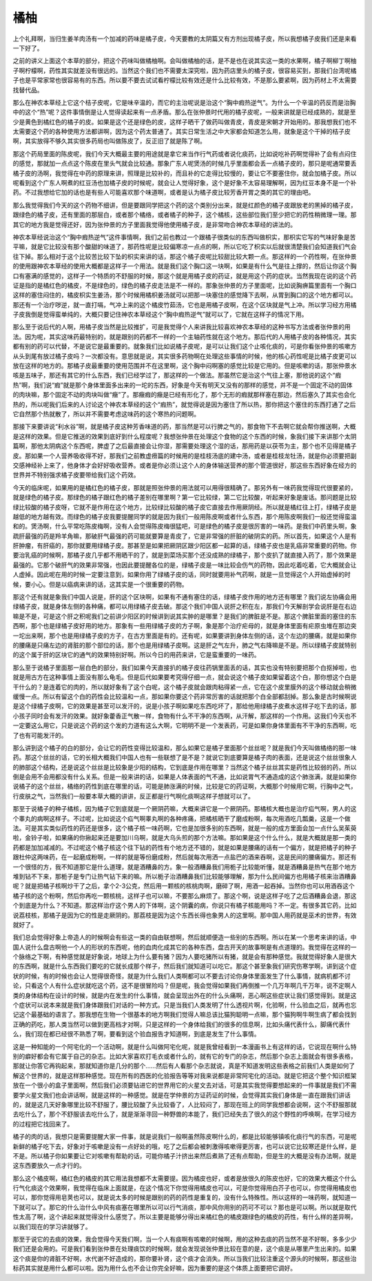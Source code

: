 橘柚
=======

上个礼拜啊，当归生姜羊肉汤有一个加减的药味是橘子皮，今天要教的太阴篇又有方剂出现橘子皮，所以我想橘子皮我们还是来看一下好了。

之前的讲义上面这个本草的部分，把这个药味叫做橘柚啊。会叫做橘柚的话，是不是也在说其实这一类的水果啊，橘子啊柳丁啊柚子啊柠檬啊，药性其实就差没有很远的。当然这个我们也不需要太深究啦，因为药店里头的橘子皮，很容易买到，那我们台湾呢橘子也是平常家常也很容易有的东西。所以要不要去试试看柠檬比较有效还是什么比较有效，不是那么要紧啊，因为药材上不太需要找替代品。

那么在神农本草经上它这个桔子皮呢，它是味辛温的，而它的主治呢说是治这个“胸中瘕热逆气”。为什么一个辛温的药反而是治胸中的这个“热”呢？这件事情倒是让人觉得读起来有一点矛盾。那么在张仲景时代用的橘子皮呢，一般来讲就是已经成熟的，就是至少是黄色到橘红色的橘子的皮。如果是这个还是绿色的皮，这样子晒干了做药叫做青皮，青皮是宋朝才开始用的。那我想我们也不太需要这个药的各种使用方法都讲啊，因为这个药太普通了。其实日常生活之中大家都会知道怎么用，就象是这个干掉的桔子皮啊，其实放得不够久其实很多药局也叫做陈皮了，反正旧了就是陈了啊。

那这个药局里面的陈皮呢，我们今天大概最主要的用途就是拿它来当作行气药或者说化痰药，比如说吃补药啊觉得补了会有点闷住的感觉，那就加一点点这个陈皮在里头气就会比较通。那象广东人呢煲汤的时候几乎里面都会丢一点橘子皮的，那只是呢通常要丢橘子皮的汤啊，我觉得在中药的原理来讲，照理是比较补的，而且补的它走得比较慢的，要让它不要塞住你，就会加橘子皮。所以呢看到这个广东人啊煮的红豆汤也加橘子皮的时候呢，就会让人觉得好象，这个是好象不太容易理解啊，因为红豆本身不是一个补药。不过我想给它加的话也是有些人可能喜欢那个味道啊，或者是认为橘子皮比较芳香开胃之类的其它的理由吧。

那么我觉得我们今天的这个药物不细讲，但是要跟同学把这个药的这个类别分出来，就是红颜色的橘子皮跟放老的黑掉的橘子皮，跟绿色的橘子皮，还有里面的那层白，或者那个橘络，或者橘子的种子，这个橘核，这些部位我们至少把它的药性稍微理一理。那其它的地方我是觉得还好，因为张仲景的方子里面我觉得他使用橘子皮，是非常吻合神农本草经的讲法的。

神农本草经说治这个“胸中瘕热逆气”这件事情啊，我们之前也教过一个跟橘子很类似的东西叫做枳实，那枳实它写的气味好象是苦平嘛，就是它比较没有那个酸甜的味道了，那药性呢是比较偏寒凉一点点的啊，所以它吃了枳实以后就很清楚我们会知道我们气会往下掉。那么相对于这个比较苦比较下坠的枳实来讲的话，那这个橘子皮呢比较甜比较大颗一点。那这样的一个药性啊，在张仲景的使用跟神农本草经的使用大概都是这样子一个用法。就是我们这个胸口这一块啊，如果是有什么气是往上撑的，然后让你这个胸口有塞满的感觉的，这样子一个特质的不舒服的时候，那这个就是用橘子皮的药证，就是用这个药的症状。当然我现在说的这个药证是指的是橘红色的橘皮，不是绿色的，绿色的橘子皮走法是不一样的。那象张仲景的方子里面呢，比如说胸痹篇里面有一个胸口这样的塞住闷住的，橘皮枳实生姜汤，那个时候用橘枳姜汤就可以把那一块塞住的感觉降下去啊，从胃到胸口的这个地方都可以。那还有一个治疗哕逆，就一直打嗝，气冲上来的这个橘皮竹茹汤，它也是用橘子皮啊，在这个区块就是气上冲。所以学习经方用橘子皮我倒是觉得蛮单纯的，大概只要记住神农本草经这个“胸中瘕热逆气”就可以了，它就在这样子的情况下用。

那么至于说后代的人啊，用橘子皮当然是比较推扩，可是我觉得个人来讲我比较喜欢神农本草经的这种书写方法或者张仲景的用法。因为呢，其实这味药最特别的，就是跟别的药都不一样的一个主轴药性就在这个地方。那后代的人用橘子皮的各种情况，其实都有别的药可以代替，不是说它是最重要的。就象我们比如说橘子皮呢，是可以让我们这个止咳化痰的，可是你看张仲景的咳嗽方从头到尾有放过橘子皮吗？一次都没有。意思就是说，其实很多药物啊在处理这些事情的时候，他的核心药性呢是比橘子皮更可以放在这样的地方的。那橘子皮最重要的使用范围并不在这里啊，这个胸中闷啊塞的感觉比较是它用的。但是咳嗽的话，那张仲景水咳是五味子，那还有其它的什么东西，我们已经学过了，那这样的一个做法。那虽然它是治这个气往上塞，那他说的这个“瘕热”啊，我们说“瘕”就是那个身体里面多出来的一坨的东西，好象是今天有明天又没有的那样的感觉，并不是一个固定不动的固体的肉块嘛，那个固定不动的肉块叫做“癥”了。那癥瘕的癥是已经有形化了，那个无形的瘕就那样塞在那边，然后塞久了其实也会化热的，所以呢我们后来的人讨论这个神农本草经的这个“瘕热”，就觉得说是因为塞住了所以热，那你把这个塞住的东西打通了之后它自然那个热就散了，所以并不需要考虑这味药的这个寒热的问题啊。

那接下来要讲说“利水谷”啊，就是橘子皮这种芳香味道的药，那当然是可以行脾之气的，那食物下不去啊它就会帮你推送啊，大概是这样的效果。但是它推送的效果到底好到什么程度呢？我想张仲景在处理这个食物的这个东西的时候，象我们接下来讲那个太阴篇啊，那他太阴病这个东西呢，脾虚了之后最直接会让你湿，那需要处理这个湿的话，那用药是以茯苓为主，那个也不见得是橘子皮。那如果一个人营养吸收得不好，那我们之前教虚痨篇的时候用的是桂枝汤底的建中汤，或者是桂枝龙牡汤，就是你必须要把副交感神经补上来了，他身体才会好好吸收营养。或者是你必须让这个人的身体输送营养的那个管道很好，那这些东西好象在经方的世界并不特别强求橘子皮要带给我们这个药效。

今天的临床呢，如果用的是橘红色的橘子皮，那就是照张仲景的用法就可以用得很精确了。那另外有一味药我觉得现代很要紧的，就是绿色的橘子皮。那绿色的橘子跟红色的橘子差别在哪里啊？第一它比较绿，第二它比较酸，听起来好象是废话。那问题是比较绿比较酸的橘子皮呀，它就不是作用在这个地方，比较绿比较酸的橘子皮它直接去作用厥阴经。所以就是橘红往上打，绿橘子皮是越低的地方越有效。而绿色的橘子皮我要提醒同学的就是因为我们一般用陈皮啊或者什么东西，那个用陈皮啊我们一般还觉得蛮温和的。煲汤啊，什么平常吃陈皮梅啊，没有人会觉得陈皮梅很猛吧，可是绿色的橘子皮是很厉害的一味药。是我们中药里头啊，象疏肝最强的药是羚羊角嘛，那破肝气最强的药可能就要算是青皮了，它是非常强的肝脏的破阴实的药。所以首先，如果这个人是有肝肿瘤，有肝癌的，那你就要用绿橘子皮。那甚至是如果把厥阴区跟少阳区都一起算的话，绿橘子皮也是乳癌非常重要的药物。你要治乳癌的时候啊，那橘子皮几乎都不用晒干的了，就是到菜场买那个还没成熟的绿橘子，那个皮扒了就直接入药了，那个效果是最强的。它那个破肝气的效果非常强，也因此要提醒各位的是，绿橘子皮是一味比较会伤气的药物，因此吃着吃着，它大概就会让人虚掉。因此呢在用的时候一定要注意到，如果你用了绿橘子皮的话，同时就要用补气药啊，就是一旦觉得这个人开始虚掉的时候，要小心。但是以癌病来讲的话，这其实是一个很重要的药物。

那这个还有就是象我们中国人说是，肝的这个区块啊，如果有不通有塞住的话，绿橘子皮作用的地方还有哪里？我们说左协痛会用绿橘子皮，就是身体左侧的各种痛，都可以用绿橘子皮去破。那这个我们中国人说肝之积在左，那我们今天解剖学会说肝是在右边嘛是不是，可是这个肝之积呢我们之前讲少阳区的时候讲到说其实肿的是哪里？是我们的脾脏是不是。那这个脾脏里面的塞住的东西啊，那个也是绿橘子皮好用的地方。那象有一些用绿橘子皮的方子啊，象是那个治疗疟母的，就是身体里面有疟原虫堆在那边突一坨出来啊，那个也是用绿橘子皮的方子，在古方里面是有的。还有呢，如果要讲到身体左侧的话，这个左边的腰痛，就是如果你的腰痛是只痛左边的肾脏的那个部位的话，那个也是用绿橘子皮啊。这是肝之气左升，肺之气右降嘛是不是。所以绿橘子皮就特别的这个属于肝的区块它的通气的效果特别好啊。所以今日的用药来讲，它是蛮重要的一味药。

那么至于说橘子里面那一层白色的部分，我们如果今天直接扒的橘子皮往药锅里面丢的话，其实也没有特别要把那个白抠掉啦，也就是用古方在这种事情上面没有那么龟毛。但是后代如果要考究得仔细一点，就会说这个橘子皮如果留着这个白，那你想这个白是干什么的？是连着它的肉的，所以就好象有了这个白呢，这个橘子皮就会跟肉粘得紧一点，它在这个皮里膜外的这个移动就会稍微缓慢一点。所以有留这个白的药性会比较温和一点，那如果你要这个药非常厉害的话就把那个白全部都刮掉。那么象是古时候啊说是这个绿橘子皮啊，它的效果是甚至可以发汗的，说是小孩子啊如果吃东西吃坏了，那给他用绿橘子皮煮水这样子吃下去的话，那小孩子同时会有发汗的效果。就好象藿香正气散一样，食物有什么不干净的东西啊，从汗解，那这样的一个作用。这我们今天也不一定要这么用它，只是说这个药的这个发的力道有这么大啊，它明明不是一个发表药，可是如果你身体里面有不干净的东西啊，吃了也有可能发汗的。

那么讲到这个橘子的白的部分，会让它的药性变得比较温和，那么如果它是橘子里面那个丝丝呢？就是我们今天叫做橘络的那一味药。那这个丝丝的话，它的长相大概我们中国人也有一些联想了是不是？就说它到底要算是橘子肉的表面，还是说这个丝丝很象人的肺部这个结构，还是说这个丝丝是比较象是少阳的结构，它到底是作用在哪里？当然这个橘子丝丝其实是药性比较弱的药，所以倒是会用不会用都没有什么关系。但是一般来讲的话，如果是人体表面的气不通，比如说胃气不通造成的这个肺涨满，就是如果你说橘子的这个丝丝，橘络的药性到底在哪里的话，可能是肺涨满的时候，比较是它的药证啊，大概那个时候用它啊，行胸中之气，行皮肤之气，当然我们一般要本草大概的讲讲，反正都是行气啊化痰啊这样子想就可以了。

那至于说橘子的种子橘核，因为橘子它到底就是一个厥阴药嘛，大概来讲它是一个厥阴药。那橘核大概也是治疗疝气啊，男人的这个睾丸的病啊这样子。不过呢，比如说这个疝气啊睾丸啊的各种疼痛，把橘核晒干了磨成粉啊，每次用酒吃几瓢羹，这是一个做法。可是其实类似药性的药还是很多，这个橘子核一味药啊，它也是加很多别的东西啊，就是一般的成方里面会加一点什么吴茱萸啦，金铃子啦，如果痛的你揪起来还是要加川乌啊，就是大乌头煎的那个方法嘛。那如果是这个什么什么，就是大概就是那一类的药都是加加减减的。不过呢这个橘子核这个往下钻的药性有个地方还不错的，就是如果是腰痛的话有一个偏方，就是把橘子的种子跟杜仲这两味药，在一起磨成粉啊，一样的就是等份磨成粉，然后就每次用洒一点盐巴的酒来吞啊，这是民间的腰痛偏方。那还有一个很怪的方，我不知道那它是什么道理，就是酒糟鼻的方。象一般酒糟鼻我们用栀子比较能听懂，就是酒糟鼻是热气在那个地方堆到钻不下来，那栀子是专门让热气钻下来的嘛。所以栀子治酒糟鼻我们比较能够理解，那为什么民间偏方也用橘子核来治酒糟鼻呢？就是把橘子核啊炒干了之后，拿个2-3公克，然后用一颗核的核桃肉啊，磨碎了啊，用酒一起吞掉。当然你也可以用酒吞这个橘子核的这个粉啊，然后你再吃一颗核桃，这样子也可以嘛，不要那么麻烦了。那这个啊，说是这样子吃了之后酒糟鼻会退，那这个到底是为什么？不知道。那这样治疗这个男人的下体啊，这个阴囊的病，你说只有橘子核能用吗？不一定。有很多其它药，比如说荔枝核，那橘子是因为它的性是走厥阴的。那荔枝是因为这个东西长得也象男人的这里啊。那中国人用药就是巫术的世界，有效就好了。

我们总会觉得好象上帝造人的时候啊会有些这一类的自由联想啊，然后就顺便造一些别的东西啊。所以在某一个思考来讲的话，中国人说什么盘古啊他一个人的形状的东西呢，他的血肉化成其它的各种东西，盘古开天的故事啊是有点道理的。我觉得在这样的一个脉络之下啊，有种感觉就是好象说，地球上为什么要有猪？因为人要吃猪所以有猪，就是会有那种感觉。我就觉得好象人是很大的东西啊，就是什么东西我们要吃的它就长成那个样子，然后我们就知道可以吃它。那这个甚至象我们研究伤寒学啊，讲到这个症状的时候，有的时候也会让人觉得很奇怪，就是为什么我们人类啊都可以不要去讨论你身体里面发生了什么事情，就病机都不讨论，只看这个人有什么症状就吃这个药，这不是很冒险吗？但是呢，我会觉得如果我们再倒推一个几万年啊几千万年，说不定啊人类的身体结构在设计的时候，就是内在发生的什么事情，就会呈现出外在的什么头痛啊，恶心啊这些症状让我们感觉得到。就是这个症状可以说本来就是我们身体跟我们对话的一种方式。只是当我们人类发明了什么透视片啊，化验啊，什么验血之后，就再也忘记这个最基础的语言了。那我想在生物一个很基本的地方啊我们觉得人嘛总该比猫狗聪明一点嘛，那个猫狗啊牛啊生病了都会找到正确的药吃，那人类当然可以做到更高档才对啊，只是这样的一个身体给我们的很多的信息啊，比如头痛代表什么，脚痛代表什么，我们现在都已经很不熟悉了啊，要看到这个验血报告才知道啊，到底是发生了什么事情。

这是一种知能的一个阿宅化的一个活动啊，就是什么叫做阿宅化呢，就是我曾经看到一本漫画书上有这样的话，它说现在啊什么特别的癖好都会有它属于自己的杂志。比如大家喜欢打毛衣或者什么的，就有它的专门的杂志，然后那个杂志上面就会有很多表格，那就让你答它再钩起来，那就知道你是几分的那个……然后有人看那个杂志就说，真是不知道发明这些表格之前我们人类是如何了解这个世界的，就是这样那种感觉。现在所有的西医的化验报告等等对我来说都是非常阿宅化的活动。就是它把这个整个知识框架放在一个很小的盒子里面啊，然后我们必须要钻进它的世界用它的火星文去对话，可是其实我觉得要想起来的一件事就是我们不需要学火星文我们也会讲话啊，就是这样的一种感觉。就是在学仲景的方证药证的时候，会觉得其实我们身体是一直在跟我们讲话的，就是这几天好象哪里比较不舒服了，腰比较酸了头比较昏了，人比较闷了，那现在班上的同学我想都会说啊，这个不舒服那就去吃什么了，那个不舒服该去吃什么了，就是渐渐寻回一种野兽的本能了，我们已经失去了很久的这个野性的呼唤啊，在学习经方的过程把它找回来了。

橘子的肉的话，我想只是需要提醒大家一件事，就是说我们一般啊虽然陈皮啊什么的，都是比较能够镇咳化痰行气的东西，可是呢新鲜的橘子吃下去，好象对于咳嗽是没有一点好处的哦，吃了之后都会被刺激得咳嗽得更厉害，也可以说它比较寒还是什么样，是不是。所以橘子你如果要让它对咳嗽有帮助的话，可能你橘子汁挤出来然后煮熟了还有点帮助，但是生的大概是没有办法啊，就是这东西要放久一点才行的。

那么这个橘皮啊，橘红色的橘皮的其它用法我想都不太需要提。因为橘皮也好，或者是放很久的陈皮也好，它的效果大概这个什么行气化痰这个效果啊，我觉得在临床上面就是，在这个情况下你觉得用橘皮也可以，可是你觉得用白芥子也可以，你觉得用橘皮也可以，那你觉得用皂荚也可以，就是说太多的时候是跟别的药的药性是重复的，没有什么特殊性。所以这样的一味药啊，就知道一下就可以了。那它的什么治什么中风有痰塞在哪里所以可以行气消痰，那中风你用别的药可不可以？那也是可以啊。所以就是取代性太高了啊，这个讲起来就觉得没什么感觉了。所以主要是能够分得出来橘红色的橘皮跟绿色的橘皮的药性，有什么样的差异啊，以我们现在的学习讲就够了。

那至于说它的去痰的效果，我会觉得今天我们啊，当一个人有痰啊有咳嗽的时候啊，用的这种去痰的药当然不是不好啊，多多少少我们还是会用的。可是我们看到张仲景在处理痰饮的时候啊，就会发现说张仲景比较在意的是，这个痰是从哪里产生出来的。如果这个痰是你的肾脏不好啊，水代谢不好造成的，那你要补肾，这个痰才会消失。所以当我们比较注重这个源头的时候啊，那这些治标药其实就是用什么都可以啦。因为用什么也不会让你完全好嘛，因为重要的是这个体质上面要把它调好。
